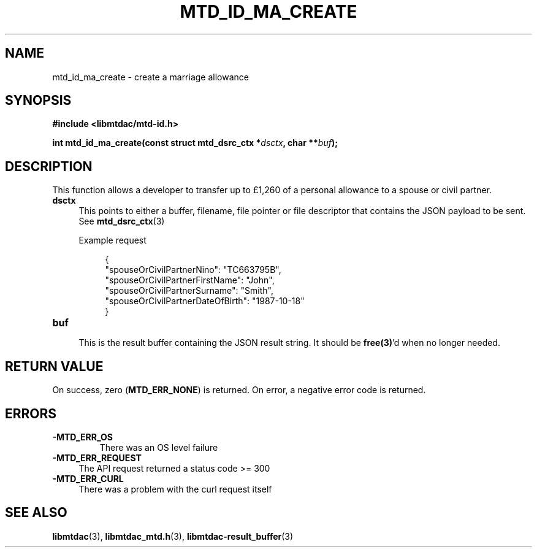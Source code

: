 .TH MTD_ID_MA_CREATE 3 "August 19, 2021" "" "libmtdac"

.SH NAME

mtd_id_ma_create \- create a marriage allowance

.SH SYNOPSIS

.B #include <libmtdac/mtd-id.h>
.PP
.nf
.BI "int mtd_id_ma_create(const struct mtd_dsrc_ctx *" dsctx ", char **" buf );
.fi

.SH DESCRIPTION

This function allows a developer to transfer up to £1,260 of a personal
allowance to a spouse or civil partner.

.TP 4
.B dsctx
This points to either a buffer, filename, file pointer or file descriptor that
contains the JSON payload to be sent. See
.BR mtd_dsrc_ctx (3)
.PP
.RS 4
 Example request
.RE
.PP
.RS 8
.EX
{
    "spouseOrCivilPartnerNino": "TC663795B",
    "spouseOrCivilPartnerFirstName": "John",
    "spouseOrCivilPartnerSurname": "Smith",
    "spouseOrCivilPartnerDateOfBirth": "1987-10-18"
}
.EE
.RE

.PP

.TP
.B buf
.RS 4
This is the result buffer containing the JSON result string. It should be
\fBfree(3)\fP'd when no longer needed.
.RE

.SH RETURN VALUE

On success, zero (\fBMTD_ERR_NONE\fP) is returned. On error, a negative error
code is returned.

.SH ERRORS

.TP
.B -MTD_ERR_OS
There was an OS level failure

.TP 4
.B -MTD_ERR_REQUEST
The API request returned a status code >= 300

.TP
.B -MTD_ERR_CURL
There was a problem with the curl request itself

.SH SEE ALSO

.BR libmtdac (3),
.BR libmtdac_mtd.h (3),
.BR libmtdac-result_buffer (3)

